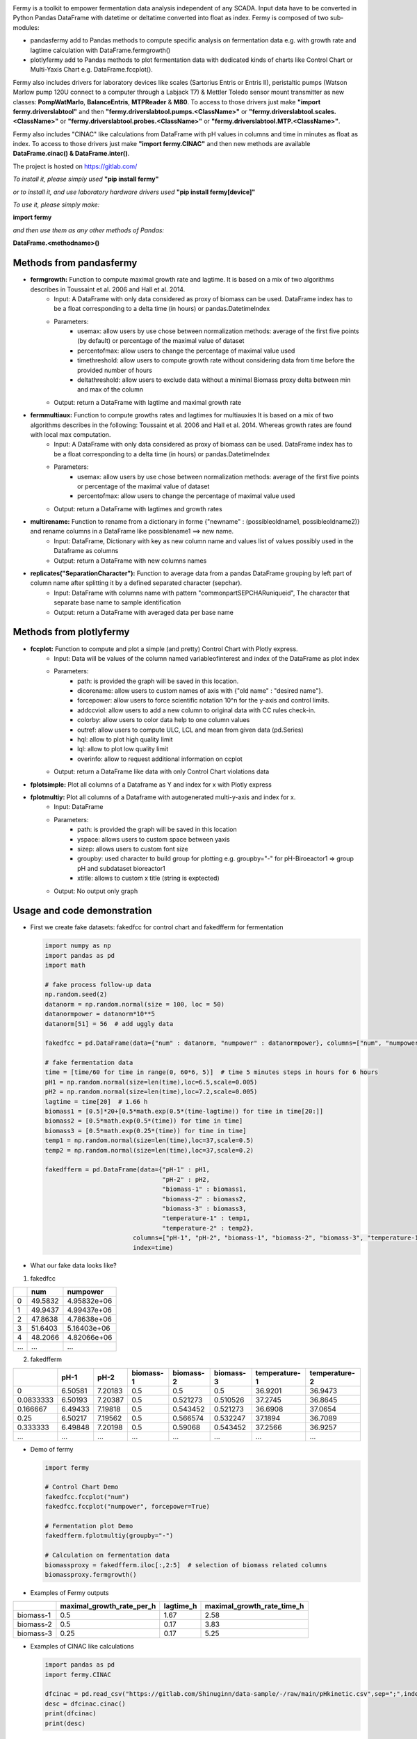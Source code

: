 .. python -m rst2html C:\Gitlab\fermy\Readme.rst C:\Gitlab\fermy\Readme.html # in Python/Scripts directory
.. image:: https://gitlab.com/Shinuginn/pymage/\-/raw/main/fermylogosmall.png


Fermy is a toolkit to empower fermentation data analysis independent of any SCADA.
Input data have to be converted in Python Pandas DataFrame with datetime or deltatime converted into float as index. 
Fermy is composed of two sub-modules:

- pandasfermy add to Pandas methods to compute specific analysis on fermentation data e.g. with growth rate and lagtime calculation with DataFrame.fermgrowth()
- plotlyfermy add to Pandas methods to plot fermentation data with dedicated kinds of charts like Control Chart or Multi-Yaxis Chart e.g. DataFrame.fccplot().

Fermy also includes drivers for laboratory devices like scales (Sartorius Entris or Entris II), peristaltic pumps (Watson Marlow pump 120U connect to a computer through a Labjack T7) & Mettler Toledo sensor mount transmitter as new classes: **PompWatMarlo**, **BalanceEntris**, **MTPReader** & **M80**.
To access to those drivers just make **"import fermy.driverslabtool"** and then **"fermy.driverslabtool.pumps.\<ClassName\>"** or **"fermy.driverslabtool.scales.\<ClassName\>"** or **"fermy.driverslabtool.probes.\<ClassName\>"** or **"fermy.driverslabtool.MTP.\<ClassName\>"**.

Fermy also includes "CINAC" like calculations from DataFrame with pH values in columns and time in minutes as float as index.
To access to those drivers just make **"import fermy.CINAC"** and then new methods are available **DataFrame.cinac() & DataFrame.inter()**.

The project is hosted on https://gitlab.com/

*To install it, please simply used* **"pip install fermy"**

*or to install it, and use laboratory hardware drivers used* **"pip install fermy[device]"**

*To use it, please simply make:*

**import fermy**

*and then use them as any other methods of Pandas:*

**DataFrame.\<methodname\>()**

Methods from pandasfermy
-------------------------

- **fermgrowth:** Function to compute maximal growth rate and lagtime. It is based on a mix of two algorithms describes in Toussaint et al. 2006 and Hall et al. 2014.
    * Input: A DataFrame with only data considered as proxy of biomass can be used. DataFrame index has to be a float corresponding to a delta time (in hours) or pandas.DatetimeIndex

    * Parameters:
        * usemax: allow users by use chose between normalization methods: average of the first five points (by default) or percentage of the maximal value of dataset
        * percentofmax: allow users to change the percentage of maximal value used
        * timethreshold: allow users to compute growth rate without considering data from time before the provided number of hours
        * deltathreshold: allow users to exclude data without a minimal Biomass proxy delta between min and max of the column
        
    * Output: return a DataFrame with lagtime and maximal growth rate

- **fermmultiaux:** Function to compute growths rates and lagtimes for multiauxies It is based on a mix of two algorithms describes in the following: Toussaint et al. 2006 and Hall et al. 2014. Whereas growth rates are found with local max computation.
    * Input: A DataFrame with only data considered as proxy of biomass can be used. DataFrame index has to be a float corresponding to a delta time (in hours) or pandas.DatetimeIndex
    
    * Parameters:
        * usemax: allow users by use chose between normalization methods: average of the first five points or  percentage of the maximal value of dataset
        * percentofmax: allow users to change the percentage of maximal value used
    
    * Output: return a DataFrame with lagtimes and growth rates
- **multirename:** Function to rename from a dictionary in forme \{\"newname\" \: (possibleoldname1, possibleoldname2)\} and rename columns in a DataFrame like possiblename1 ==> new name.
    * Input: DataFrame, Dictionary with key as new column name and values list of values possibly used in the Dataframe as columns
    * Output: return a DataFrame with new columns names

- **replicates("SeparationCharacter"):** Function to average data from a pandas DataFrame grouping by left part of column name after splitting it by a defined separated character (sepchar).
    * Input: DataFrame with columns name with pattern "commonpartSEPCHARuniqueid", The character that separate base name to sample identification
    * Output: return a DataFrame with averaged data per base name


Methods from plotlyfermy
-------------------------

- **fccplot:** Function to compute and plot a simple (and pretty) Control Chart with Plotly express.
    * Input: Data will be values of the column named variableofinterest and index of the DataFrame as plot index
    
    * Parameters:
        * path: is provided the graph will be saved in this location.
        * dicorename: allow users to custom names of axis with {"old name" : "desired name"}.
        * forcepower: allow users to force scientific notation 10^n for the y-axis and control limits.
        * addccviol: allow users to add a new column to original data with CC rules check-in.
        * colorby: allow users to color data help to one column values
        * outref: allow users to compute ULC, LCL and mean from given data (pd.Series)
        * hql: allow to plot high quality limit
        * lql: allow to plot low quality limit
        * overinfo: allow to request additional information on ccplot

    * Output: return a DataFrame like data with only Control Chart violations data

- **fplotsimple:** Plot all columns of a Dataframe as Y and index for x with Plotly express


- **fplotmultiy:** Plot all columns of a Dataframe with autogenerated multi-y-axis and index for x.
    * Input: DataFrame
    
    * Parameters:
        * path: is provided the graph will be saved in this location
        * yspace: allows users to custom space between yaxis
        * sizep: allows users to custom font size
        * groupby: used character to build group for plotting e.g. groupby="-" for pH-Biroeactor1 => group pH and subdataset bioreactor1
        * xtitle: allows to custom x title (string is exptected)
    
    * Output: No output only graph


Usage and code demonstration
----------------------------------

* First we create fake datasets: fakedfcc for control chart and fakedfferm for fermentation

  .. code-block:: python

    import numpy as np
    import pandas as pd
    import math
    
    # fake process follow-up data
    np.random.seed(2)
    datanorm = np.random.normal(size = 100, loc = 50)
    datanormpower = datanorm*10**5
    datanorm[51] = 56  # add uggly data

    fakedfcc = pd.DataFrame(data={"num" : datanorm, "numpower" : datanormpower}, columns=["num", "numpower"])
    
    # fake fermentation data
    time = [time/60 for time in range(0, 60*6, 5)]  # time 5 minutes steps in hours for 6 hours
    pH1 = np.random.normal(size=len(time),loc=6.5,scale=0.005)
    pH2 = np.random.normal(size=len(time),loc=7.2,scale=0.005)
    lagtime = time[20]  # 1.66 h
    biomass1 = [0.5]*20+[0.5*math.exp(0.5*(time-lagtime)) for time in time[20:]]
    biomass2 = [0.5*math.exp(0.5*(time)) for time in time]
    biomass3 = [0.5*math.exp(0.25*(time)) for time in time]
    temp1 = np.random.normal(size=len(time),loc=37,scale=0.5)
    temp2 = np.random.normal(size=len(time),loc=37,scale=0.2)

    fakedfferm = pd.DataFrame(data={"pH-1" : pH1,
                                    "pH-2" : pH2,
                                    "biomass-1" : biomass1,
                                    "biomass-2" : biomass2,
                                    "biomass-3" : biomass3,
                                    "temperature-1" : temp1,
                                    "temperature-2" : temp2},
                            columns=["pH-1", "pH-2", "biomass-1", "biomass-2", "biomass-3", "temperature-1", "temperature-2"],
                            index=time)


* What our fake data looks like?

1. fakedfcc

====  =======  ===========
  ..      num     numpower
====  =======  ===========
   0  49.5832  4.95832e+06
   1  49.9437  4.99437e+06
   2  47.8638  4.78638e+06
   3  51.6403  5.16403e+06
   4  48.2066  4.82066e+06
 ...    ...         ...
====  =======  ===========

2. fakedfferm

=========  =======  =======  ===========  ===========  ===========  ===============  ===============
       ..     pH-1     pH-2    biomass-1    biomass-2    biomass-3    temperature-1    temperature-2
=========  =======  =======  ===========  ===========  ===========  ===============  ===============
0          6.50581  7.20183          0.5     0.5          0.5               36.9201          36.9473
0.0833333  6.50193  7.20387          0.5     0.521273     0.510526          37.2745          36.8645
0.166667   6.49433  7.19818          0.5     0.543452     0.521273          36.6908          37.0654
0.25       6.50217  7.19562          0.5     0.566574     0.532247          37.1894          36.7089
0.333333   6.49848  7.20198          0.5     0.59068      0.543452          37.2566          36.9257
...        ...      ...      ...             ...            ...         ...                 ...
=========  =======  =======  ===========  ===========  ===========  ===============  ===============


* Demo of fermy

  .. code-block:: python

    import fermy
    
    # Control Chart Demo
    fakedfcc.fccplot("num")
    fakedfcc.fccplot("numpower", forcepower=True)
    
    # Fermentation plot Demo
    fakedfferm.fplotmultiy(groupby="-")
    
    # Calculation on fermentation data
    biomassproxy = fakedfferm.iloc[:,2:5]  # selection of biomass related columns
    biomassproxy.fermgrowth()

* Examples of Fermy outputs

.. image:: https://gitlab.com/Shinuginn/pymage/\-/raw/main/ccplot_CCgraph.png
    :width: 1000

.. image:: https://gitlab.com/Shinuginn/pymage/\-/raw/main/fermplot_multiyfgraph.PNG
    :width: 1000

=========  ===========================  ===========  ============================
..           maximal_growth_rate_per_h    lagtime_h    maximal_growth_rate_time_h
=========  ===========================  ===========  ============================
biomass-1                         0.5          1.67                          2.58
biomass-2                         0.5          0.17                          3.83
biomass-3                         0.25         0.17                          5.25
=========  ===========================  ===========  ============================

* Examples of CINAC like calculations

  .. code-block:: python

    import pandas as pd
    import fermy.CINAC
    
    dfcinac = pd.read_csv("https://gitlab.com/Shinuginn/data-sample/-/raw/main/pHkinetic.csv",sep=";",index_col=0)
    desc = dfcinac.cinac()
    print(dfcinac)
    print(desc)


Growth Rate Algorithm Description
----------------------------------

1. Normalization of data with two user-defined ways. First by divided all data points by a percentage (5 % percent by default) of the maximum value of the distribution. This option may be used if initial data are very noisy (e.g. Biomass proxy coming from a lab scale). Second method divide all data points by the average of the first five points (like in Toussaint et al. 2006). To be more robust regarding next steps each values under 1 is replaced by 1.
2. Then natural logarithm is applied to the normalized data like in Toussaint et al. 2006
3. A smoothing procedure is applied to the corrected biomass proxy by averaging each point with its eight closest neighbors like in Toussaint et al. 2006.
4. The slope of each point was obtained by calculating the slope between the two fourth neighboring points on each side like in Toussaint et al. 2006.
5. The exponential growth rate area (EGRA) is defined where slopes are equal to or greater than 95% of the maximum slope value like in Hall et al 2014.
6. Finally, linear regression is calculated in the EGRA and the slope of the regression gives the maximum (specific) growth rate and the intercept gives Lag time.

Biological signification
---------------------------

- The maximum (specific) growth rate (commonly express in per hours) is the growth rate during logarithmic growth phase (in batch culture) corresponding to the maximum value for the specific condition.
- Lag time (commonly express in hours) is the duration of the phase where growth is absent at the beginning of the culture.

Bibliography
-------------

- Hall B.G., Acar H., Nandipati A. and Barlow M. Growth rates made easy. Molecular Biology and Evolution, 31 (1):232\-238, 2014.
- Toussaint H., Levasseur G., Gervais-Bird J.,Wellinger R. J., Elela S. A., and Conconi A. A high-throughput method to measure the sensitivity of yeast cells to genotoxic agents in liquid cultures. Mutation Research/Genetic Toxicology and Environmental Mutagenesis, 606 (1\-2)\:92\-105, jul 2006.

